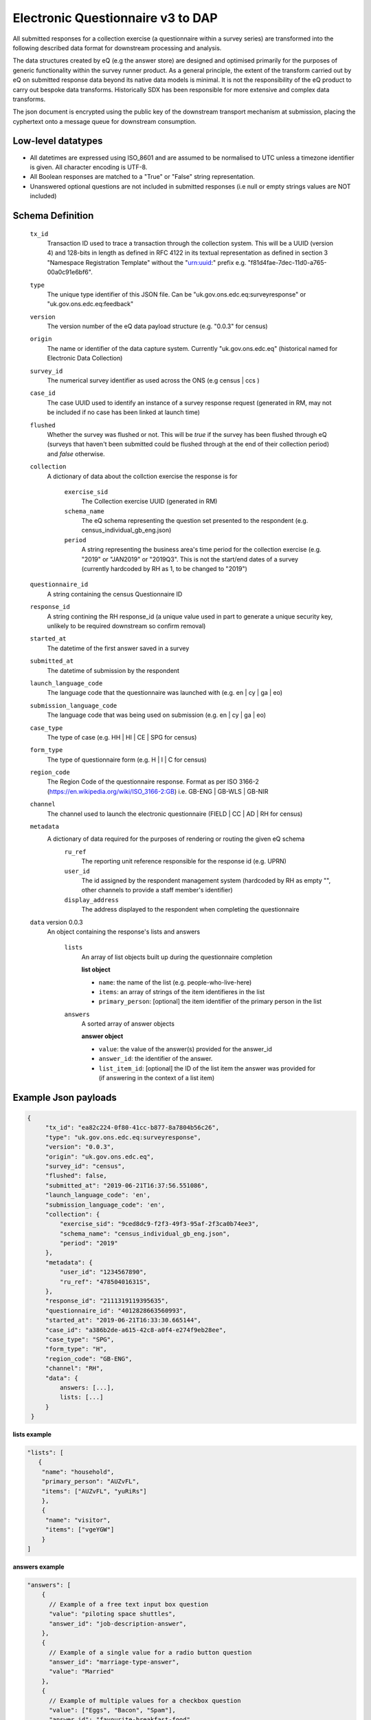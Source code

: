 Electronic Questionnaire v3 to DAP
------------------------------------------------
All submitted responses for a collection exercise (a questionnaire within a survey series) are transformed into the following described data format for downstream processing and analysis.

The data structures created by eQ (e.g the answer store) are designed and optimised primarily for the purposes of generic functionality within the survey runner product. As a general principle, the extent of the transform carried out by eQ on submitted response data beyond its native data models is minimal. It is not the responsibility of the eQ product to carry out bespoke data transforms. Historically SDX has been responsible for more extensive and complex data transforms.

The json document is encrypted using the public key of the downstream transport mechanism at submission, placing the cyphertext onto a message queue for downstream consumption.

Low-level datatypes
===================
* All datetimes are expressed using ISO_8601 and are assumed to be normalised to UTC unless a timezone identifier is given. All
  character encoding is UTF-8.

* All Boolean responses are matched to a "True" or "False" string representation.

* Unanswered optional questions are not included in submitted responses (i.e null or empty strings values are NOT included)


Schema Definition
=================

  ``tx_id``
    Transaction ID used to trace a transaction through the collection system. This will be a UUID (version 4) and 128-bits in length as defined in RFC 4122 in its textual representation as defined in section 3 "Namespace Registration Template" without the "urn:uuid:" prefix e.g. "f81d4fae-7dec-11d0-a765-00a0c91e6bf6".
  ``type``
    The unique type identifier of this JSON file.
    Can be "uk.gov.ons.edc.eq:surveyresponse" or "uk.gov.ons.edc.eq:feedback"
  ``version``
    The version number of the eQ data payload structure (e.g. "0.0.3" for census)
  ``origin``
    The name or identifier of the data capture system. Currently "uk.gov.ons.edc.eq" (historical named for Electronic Data Collection)
  ``survey_id``
    The numerical survey identifier as used across the ONS (e.g census | ccs )
  ``case_id``
    The case UUID used to identify an instance of a survey response request (generated in RM, may not be included if no case has been linked at launch time)
  ``flushed``
    Whether the survey was flushed or not. This will be `true` if the survey has been flushed through eQ (surveys that haven't been submitted could be flushed through at the end of their collection period) and `false` otherwise.
  ``collection``
    A dictionary of data about the collction exercise the response is for

        ``exercise_sid``
          The Collection exercise UUID (generated in RM)
        ``schema_name``
          The eQ schema representing the question set presented to the respondent (e.g. census_individual_gb_eng.json)
        ``period``
          A string representing the business area's time period for the collection exercise (e.g. "2019" or "JAN2019" or "2019Q3". This is not the start/end dates of a survey (currently hardcoded by RH as 1, to be changed to "2019")

  ``questionnaire_id``
    A string containing the census Questionnaire ID
  ``response_id``
    A string contining the RH response_id (a unique value used in part to generate a unique security key, unlikely to be required downstream so confirm removal)
  ``started_at``
    The datetime of the first answer saved in a survey
  ``submitted_at``
    The datetime of submission by the respondent
  ``launch_language_code``
    The language code that the questionnaire was launched with (e.g. en | cy | ga | eo)
  ``submission_language_code``
    The language code that was being used on submission (e.g. en | cy | ga | eo)
  ``case_type``
    The type of case (e.g. HH | HI | CE | SPG for census)
  ``form_type``
    The type of questionnaire form (e.g. H | I | C for census)
  ``region_code``
    The Region Code of the questionnaire response. Format as per ISO 3166-2 (https://en.wikipedia.org/wiki/ISO_3166-2:GB) i.e. GB-ENG | GB-WLS | GB-NIR
  ``channel``
    The channel used to launch the electronic questionnaire (FIELD | CC | AD | RH for census)
  ``metadata``
    A dictionary of data required for the purposes of rendering or routing the given eQ schema
        ``ru_ref``
          The reporting unit reference responsible for the response id (e.g. UPRN)
        ``user_id``
          The id assigned by the respondent management system (hardcoded by RH as empty "", other channels to provide a staff member's identifier)
        ``display_address``
          The address displayed to the respondent when completing the questionnaire

  ``data`` version 0.0.3
    An object containing the response's lists and answers

        ``lists``
          An array of list objects built up during the questionnaire completion

          **list object**

          - ``name``: the name of the list (e.g. people-who-live-here)
          - ``items``: an array of strings of the item identifieres in the list
          - ``primary_person``: [optional] the item identifier of the primary person in the list

        ``answers``
          A sorted array of answer objects

          **answer object**

          - ``value``: the value of the answer(s) provided for the answer_id
          - ``answer_id``: the identifier of the answer.
          - ``list_item_id``: [optional] the ID of the list item the answer was provided for (if answering in the context of a list item)




Example Json payloads
=====================
.. code-block:: javascript

   {
        "tx_id": "ea82c224-0f80-41cc-b877-8a7804b56c26",
        "type": "uk.gov.ons.edc.eq:surveyresponse",
        "version": "0.0.3",
        "origin": "uk.gov.ons.edc.eq",
        "survey_id": "census",
        "flushed": false,
        "submitted_at": "2019-06-21T16:37:56.551086",
        "launch_language_code": 'en',
        "submission_language_code": 'en',
        "collection": {
            "exercise_sid": "9ced8dc9-f2f3-49f3-95af-2f3ca0b74ee3",
            "schema_name": "census_individual_gb_eng.json",
            "period": "2019"
        },
        "metadata": {
            "user_id": "1234567890",
            "ru_ref": "47850401631S",
        },
        "response_id": "2111319119395635",
        "questionnaire_id": "4012828663560993",
        "started_at": "2019-06-21T16:33:30.665144",
        "case_id": "a386b2de-a615-42c8-a0f4-e274f9eb28ee",
        "case_type": "SPG",
        "form_type": "H",
        "region_code": "GB-ENG",
        "channel": "RH",
        "data": {
            answers: [...],
            lists: [...]
        }
    }

**lists example**

.. code-block:: javascript

 "lists": [
    {
     "name": "household",
     "primary_person": "AUZvFL",
     "items": ["AUZvFL", "yuRiRs"]
     },
     {
      "name": "visitor",
      "items": ["vgeYGW"]
     }
 ]

**answers example**

.. code-block:: javascript

    "answers": [
        {
          // Example of a free text input box question
          "value": "piloting space shuttles",
          "answer_id": "job-description-answer",
        },
        {
          // Example of a single value for a radio button question
          "answer_id": "marriage-type-answer",
          "value": "Married"
        },
        {
          // Example of multiple values for a checkbox question
          "value": ["Eggs", "Bacon", "Spam"],
          "answer_id": "favourite-breakfast-food",
        }
        {
          "answer_id": "first-name",
          "value": "Colin",
          "list_item_id": "AUZvFL"
        },
        {
          "answer_id": "last-name",
          "value": "Cat",
          "list_item_id": "AUZvFL"
        },
        {
          "answer_id": "first-name",
          "value": "Dave",
          "list_item_id": "yuRiRs"
        },
        {
          "answer_id": "last-name",
          "value": "Dog",
          "list_item_id": "yuRiRs"
        },
    ]
**answers example (list based relationship type)**

.. code-block:: javascript

    "answers": [
        {
        // example of the list based relationship answser value array
        // based on a mother, father and 2 children
        "answer_id": "relationship-answer",
        "value": [
            {
                // Father's relationship to mother
                "list_item_id": "tkziBG",
                "to_list_item_id": "jBlqGM",
                "relationship": "Husband or Wife"
            },
            {
                // Father's relationship to child 1
                "list_item_id": "tkziBG",
                "to_list_item_id": "CEMVLw",
                "relationship": "Mother or Father"
            },
            {
                // Father's relationship to child 2
                "list_item_id": "tkziBG",
                "to_list_item_id": "uknZxD",
                "relationship": "Mother or Father"
            },
            {
                // Mother's relationship to child 1
                "list_item_id": "jBlqGM",
                "to_list_item_id": "CEMVLw",
                "relationship": "Mother or Father"
            },
            {
                // Mother's relationship to child 2
                "list_item_id": "jBlqGM",
                "to_list_item_id": "uknZxD",
                "relationship": "Mother or Father"
            },
            {
                // Child 1's relationship to child 2
                "list_item_id": "CEMVLw",
                "to_list_item_id": "uknZxD",
                "relationship": "Brother or Sister"
            }
    ]

**answers example (address type)**

.. code-block:: javascript

    "answers": [
        // example of 2 address question answers
        {
        "answer_id": "other-address-uk-answer",
        "value":
            {
                "line1": "20 My Street",
                "line2": "Middleton",
                "town": "Mint Town",
                "postcode": "AB12 CD1",
                "uprn": "722100964321"

            }
        },
        {
        "answer_id": "workplace-address-answer",
        "value":
            {
                "line1": "55 Your Street",
                "line2": "Lowerton",
                "town": "Ice Town",
                "postcode": "XY12 VW1"
            }
        }
    ]


JWT envelope / transport
========================
This payload is part of a JWT as specified in :doc:`jwt_profile`.
